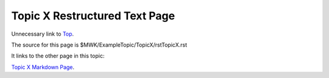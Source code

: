<<<<<<<<<<<<<<<<<<<<<<<<<<<<<<
Topic X Restructured Text Page
<<<<<<<<<<<<<<<<<<<<<<<<<<<<<<

Unnecessary link to
`Top <$MWK/ExampleTopic/UnnecessaryNavigationFile.rst>`__.

The source for this page is
$MWK/ExampleTopic/TopicX/rstTopicX.rst

It links to the other page in this topic:

`Topic X Markdown Page <$MWK/ExampleTopic/TopicX/mdTopicX.md>`__.
